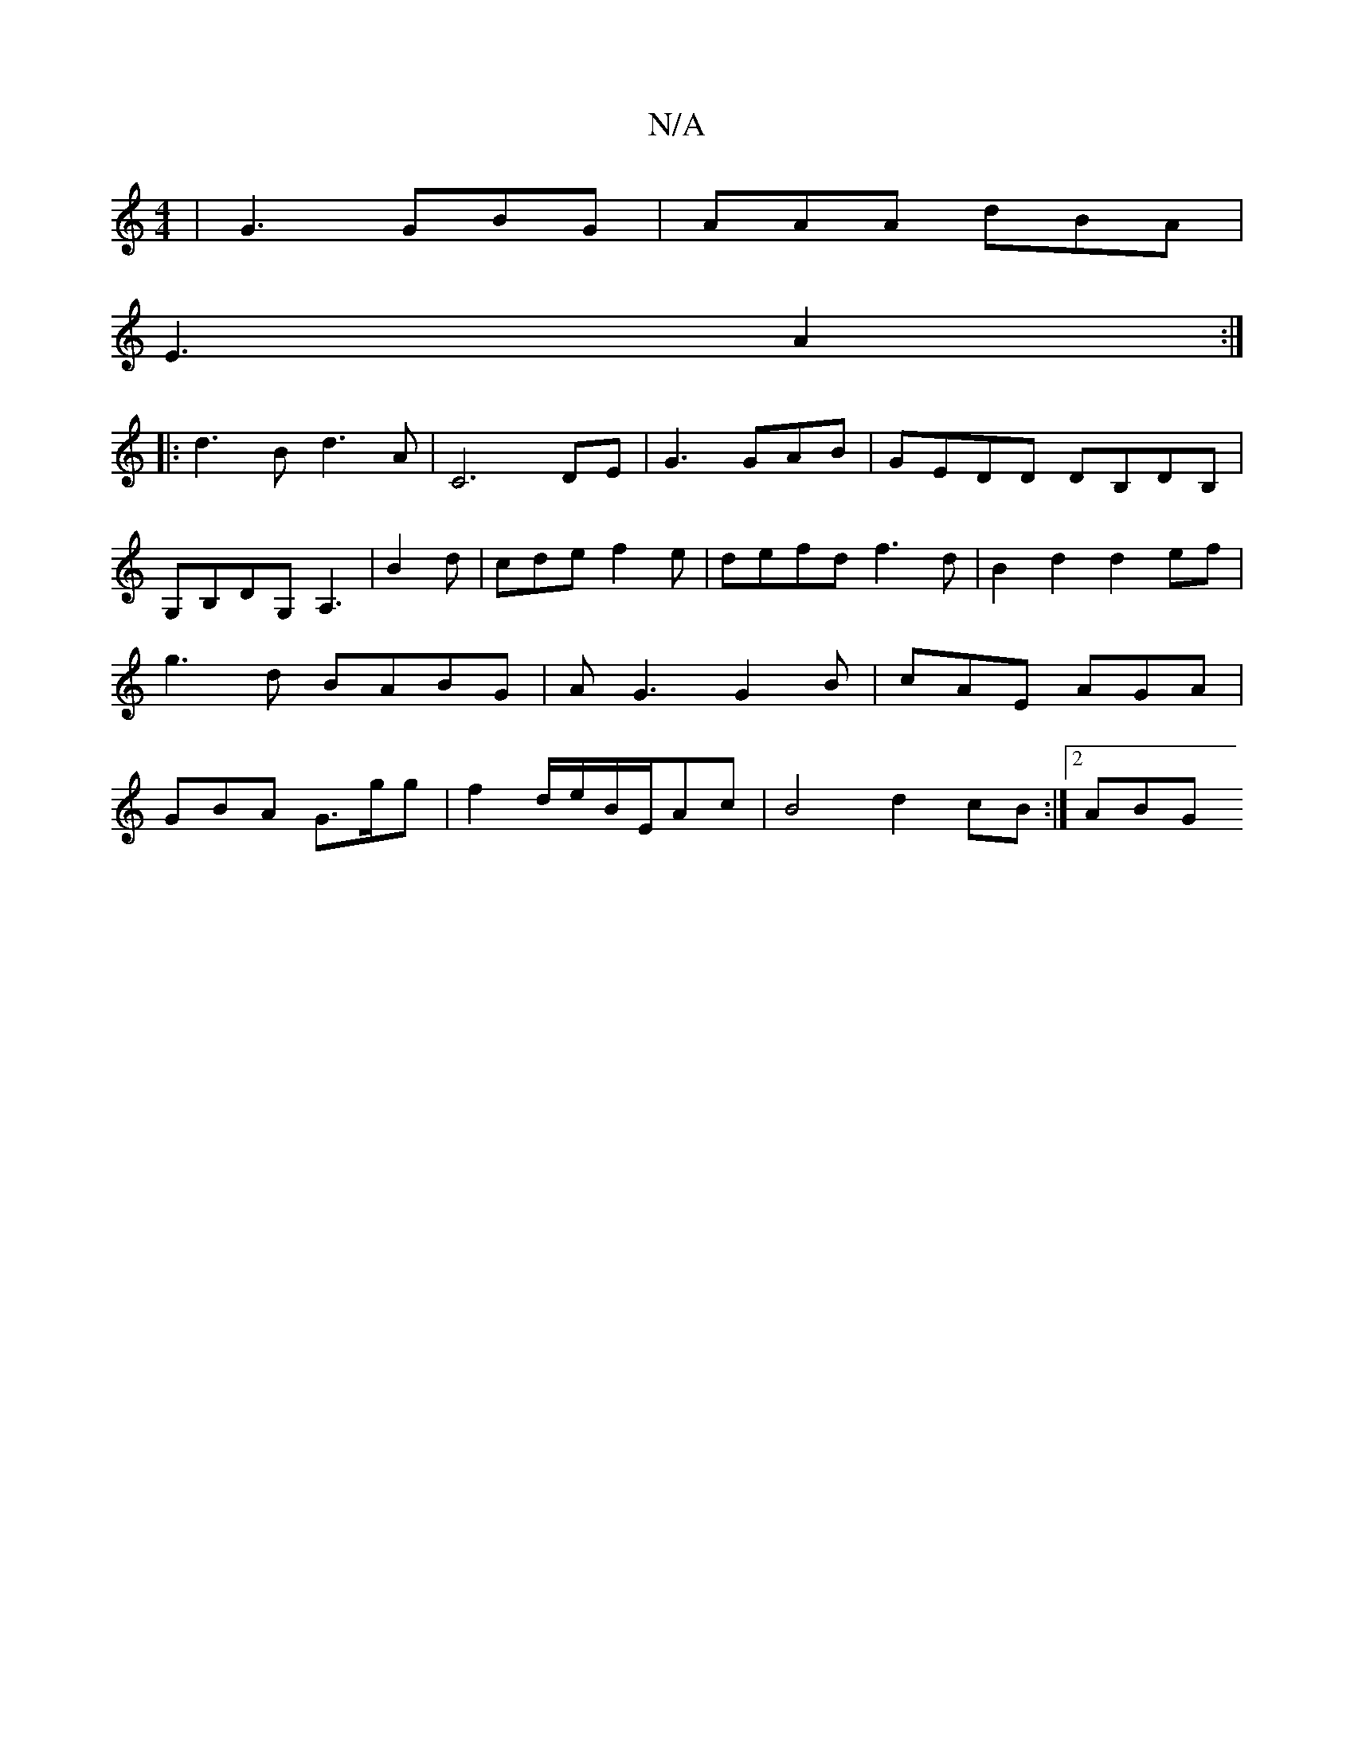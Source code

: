 X:1
T:N/A
M:4/4
R:N/A
K:Cmajor
 |G3 GBG | AAA dBA |
E3 A2:|
|: d3B d3A- | C6 DE| G3 GAB | GEDD DB,DB,|G,B,DG, A,3|,3 B2d- | cde f2e |defd f3d | B2 d2 d2 ef | g3 d BABG| AG3 G2B|cAE AGA|GBA G>gg| f2 d/2e/2B/2E/2Ac | B4-d2 cB :|2 ABG